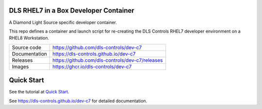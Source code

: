 DLS RHEL7 in a Box Developer Container
======================================

|code_ci| |docs_ci| |license|

A Diamond Light Source specific developer container.

This repo defines a container and launch script for re-creating the
DLS Controls RHEL7 developer environment on a RHEL8 Workstation.

============== ==============================================================
Source code    https://github.com/dls-controls/dev-c7
Documentation  https://dls-controls.github.io/dev-c7
Releases       https://github.com/dls-controls/dev-c7/releases
Images         https://ghcr.io/dls-controls/dev-c7
============== ==============================================================

Quick Start
===========

See the tutorial at `Quick Start <https://dls-controls.github.io/dev-c7/main/tutorials/start.html>`_.



.. |code_ci| image:: https://github.com/dls-controls/dev-c7/workflows/Code%20CI/badge.svg?branch=main
    :target: https://github.com/dls-controls/dev-c7/actions?query=workflow%3A%22Code+CI%22
    :alt: Code CI

.. |docs_ci| image:: https://github.com/dls-controls/dev-c7/workflows/Docs%20CI/badge.svg?branch=main
    :target: https://github.com/dls-controls/dev-c7/actions?query=workflow%3A%22Docs+CI%22
    :alt: Docs CI

.. |license| image:: https://img.shields.io/badge/License-Apache%202.0-blue.svg
    :target: https://opensource.org/licenses/Apache-2.0
    :alt: Apache License

..
    Anything below this line is used when viewing README.rst and will be replaced
    when included in index.rst

See https://dls-controls.github.io/dev-c7 for detailed documentation.

.. |quick| target:: tutorials/start.html